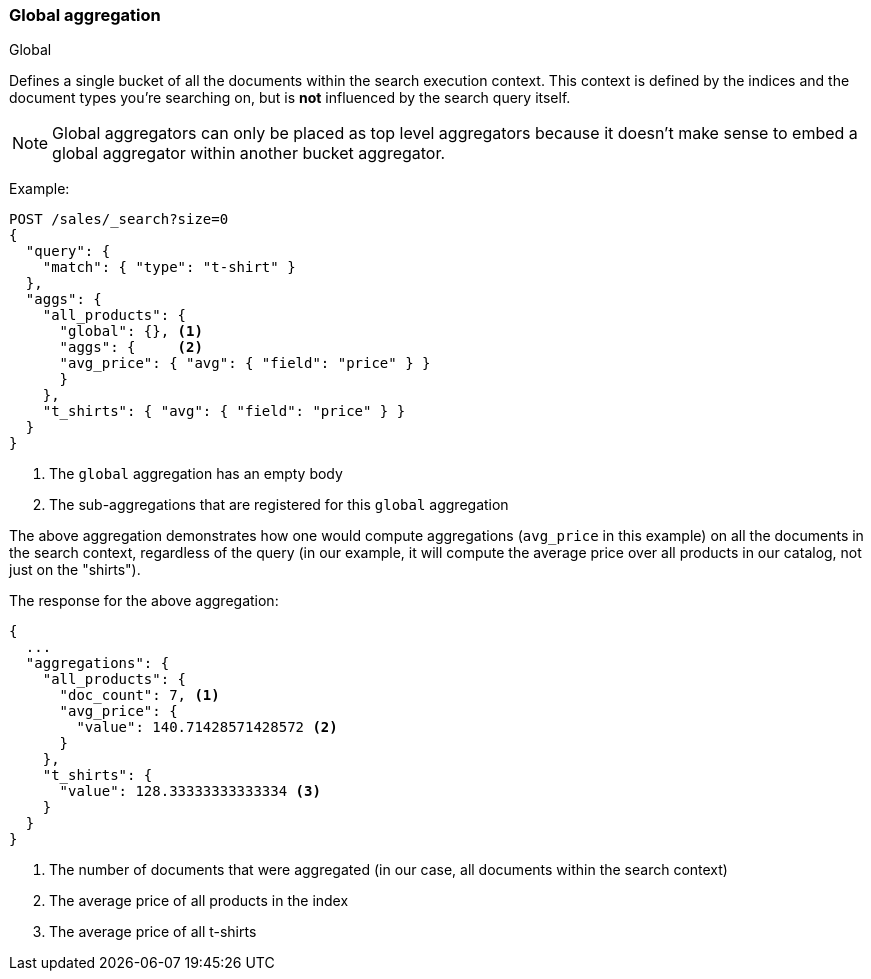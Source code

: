 [[search-aggregations-bucket-global-aggregation]]
=== Global aggregation
++++
<titleabbrev>Global</titleabbrev>
++++

Defines a single bucket of all the documents within the search execution
context. This context is defined by the indices and the document types you're
searching on, but is *not* influenced by the search query itself.

NOTE:   Global aggregators can only be placed as top level aggregators because
        it doesn't make sense to embed a global aggregator within another
        bucket aggregator.

Example:

[source,console]
--------------------------------------------------
POST /sales/_search?size=0
{
  "query": {
    "match": { "type": "t-shirt" }
  },
  "aggs": {
    "all_products": {
      "global": {}, <1>
      "aggs": {     <2>
      "avg_price": { "avg": { "field": "price" } }
      }
    },
    "t_shirts": { "avg": { "field": "price" } }
  }
}
--------------------------------------------------
// TEST[setup:sales]

<1> The `global` aggregation has an empty body
<2> The sub-aggregations that are registered for this `global` aggregation

The above aggregation demonstrates how one would compute aggregations
(`avg_price` in this example) on all the documents in the search context,
regardless of the query (in our example, it will compute the average price over
all products in our catalog, not just on the "shirts").

The response for the above aggregation:

[source,console-result]
--------------------------------------------------
{
  ...
  "aggregations": {
    "all_products": {
      "doc_count": 7, <1>
      "avg_price": {
        "value": 140.71428571428572 <2>
      }
    },
    "t_shirts": {
      "value": 128.33333333333334 <3>
    }
  }
}
--------------------------------------------------
// TESTRESPONSE[s/\.\.\./"took": $body.took,"timed_out": false,"_shards": $body._shards,"hits": $body.hits,/]

<1> The number of documents that were aggregated (in our case, all documents
within the search context)
<2> The average price of all products in the index
<3> The average price of all t-shirts
